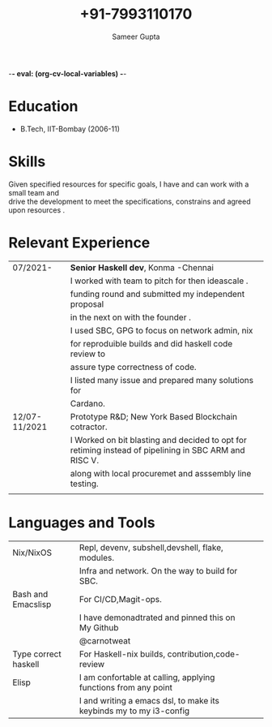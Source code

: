 -*- eval: (org-cv-local-variables)  -*-
# Latex variables
#+LaTeX_CLASS: article
#+LaTeX_CLASS_OPTIONS: [8pt,a4paper]
# Hide page number
#+LaTeX_HEADER: \pagenumbering{gobble}

# Setup packages to be used
#+LaTeX_HEADER: \usepackage{array}
#+LaTeX_HEADER: \usepackage[margin=2cm]{geometry}

# Table aesthetics
# #+LaTeX_HEADER: \definecolor{lightgray}{gray}{0.8}
#+LaTeX_HEADER: \newcolumntype{L}{>{\raggedleft}p{0.14\textwidth}}
#+LaTeX_HEADER: \newcolumntype{R}{p{0.78\textwidth}}
# #+LaTeX_HEADER: \newcommand\VRule\vrule width 0.5pt}
#+LaTeX_HEADER: \renewcommand{\hline}{}

# Indentation
#+LaTeX_HEADER: \setlength{\parindent}{0pt}

# Subtitles
# #+latex_header: \titleformat{\section}{\bfseries}{}{0em}{}[\titlerule]
# #+LaTeX_HEADER: \titlespacing{\section}{0pt}{5pt}{5pt}

# Header
#+LaTeX_HEADER: \renewcommand{\maketitle}{\begin{center}{\LARGE\bfseries \theauthor} \vspace{5pt} \smallbreak \thetitle \end{center}}

# CV theme - options include: 'casual' (default), 'classic', 'oldstyle' and 'banking'
#+CVSTYLE: banking
# CV color - options include: 'blue' (default), 'orange', 'green', 'red', 'purple', 'grey' and 'black'
#+CVCOLOR: black
#+TITLE:  +91-7993110170
#+AUTHOR: Sameer Gupta
#+EMAIL: jasitis@gmail.com
#+OPTIONS: email:t
#+OPTIONS: toc:nil num:nil
* Education

- B.Tech, IIT-Bombay (2006-11)

* Skills

 Given specified resources for specific goals, I have and can work with a small team and\\
 drive the development to meet the specifications, constrains and agreed  upon resources .
* Relevant Experience

#+ATTR_LATEX: :environment tabular :align {L!{\VRule}R}
   |---------------+----------------------------------------------------------------------------------|
   | 07/2021-      | *Senior Haskell dev*, Konma -Chennai                                             |
   |               | I worked with team to pitch for then ideascale .                                 |
   |               | funding round and submitted my independent proposal                              |
   |               | in the next on with the founder .                                                |
   |               | I used SBC, GPG to focus on network admin, nix                                   |
   |               | for  reproduible builds and did haskell code review to                           |
   |               | assure type correctness of code.                                                 |
   |               | I listed many issue and prepared many solutions for                              |
   |               | Cardano.                                                                         |
   |---------------+----------------------------------------------------------------------------------|
   | 12/07-11/2021 | Prototype R&D; New York Based Blockchain cotractor.                              |
   |               | I  Worked on bit blasting and decided to opt for retiming instead of pipelining in SBC ARM and RISC V. |
   |               | along with local procuremet and asssembly line testing.                          |
   |               |                                                                                  |
   |---------------+----------------------------------------------------------------------------------|

* Languages and Tools

#+ATTR_LATEX: :environment tabular :align {L!{\VRule}R}
   |----------------------+--------------------------------------------------------------------+---+---|
   | Nix/NixOS            | Repl, devenv, subshell,devshell, flake, modules.                   |   |   |
   |                      | Infra and network. On the way to build for SBC.                    |   |   |
   |----------------------+--------------------------------------------------------------------+---+---|
   | Bash and Emacslisp   | For CI/CD,Magit-ops.                                               |   |   |
   |                      | I have demonadtrated and pinned this on My Github                  |   |   |
   |                      | @carnotweat                                                        |   |   |
   |----------------------+--------------------------------------------------------------------+---+---|
   | Type correct haskell | For Haskell-nix builds, contribution,code-review                   |   |   |
   |----------------------+--------------------------------------------------------------------+---+---|
   | Elisp                | I am confortable at calling, applying functions from any point     |   |   |
   |                      | I and writing a emacs dsl, to make its keybinds my to my i3-config |   |   |
   |----------------------+--------------------------------------------------------------------+---+---|

